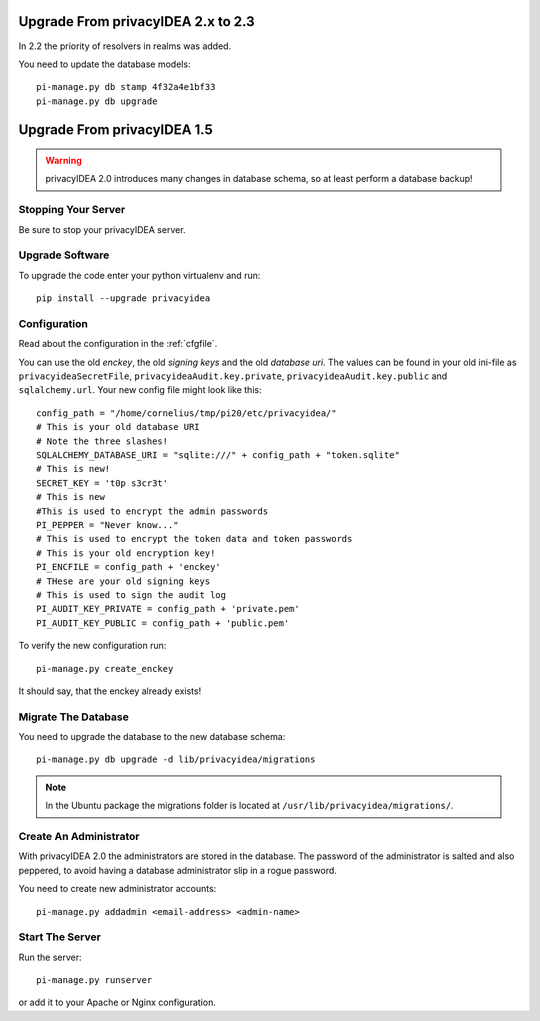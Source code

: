 .. _upgrade:

Upgrade From privacyIDEA 2.x to 2.3
===================================

In 2.2 the priority of resolvers in realms was added.

You need to update the database models::

   pi-manage.py db stamp 4f32a4e1bf33
   pi-manage.py db upgrade

Upgrade From privacyIDEA 1.5
============================

.. warning:: privacyIDEA 2.0 introduces many changes in
   database schema, so at least perform a database backup!

Stopping Your Server
--------------------

Be sure to stop your privacyIDEA server.

Upgrade Software
----------------

To upgrade the code enter your python virtualenv and run::

   pip install --upgrade privacyidea

Configuration
-------------

Read about the configuration in the :ref:`cfgfile`.

You can use the old `enckey`, the old `signing keys` and the
old `database uri`. The values can be found in your old ini-file 
as ``privacyideaSecretFile``, ``privacyideaAudit.key.private``, 
``privacyideaAudit.key.public`` and ``sqlalchemy.url``. Your new 
config file might look like this::

   config_path = "/home/cornelius/tmp/pi20/etc/privacyidea/"
   # This is your old database URI
   # Note the three slashes!
   SQLALCHEMY_DATABASE_URI = "sqlite:///" + config_path + "token.sqlite"
   # This is new!
   SECRET_KEY = 't0p s3cr3t'
   # This is new 
   #This is used to encrypt the admin passwords
   PI_PEPPER = "Never know..."
   # This is used to encrypt the token data and token passwords
   # This is your old encryption key!
   PI_ENCFILE = config_path + 'enckey'
   # THese are your old signing keys
   # This is used to sign the audit log
   PI_AUDIT_KEY_PRIVATE = config_path + 'private.pem'
   PI_AUDIT_KEY_PUBLIC = config_path + 'public.pem'

To verify the new configuration run::

   pi-manage.py create_enckey

It should say, that the enckey already exists!

Migrate The Database
--------------------

You need to upgrade the database to the new database schema::

   pi-manage.py db upgrade -d lib/privacyidea/migrations

.. note:: In the Ubuntu package the migrations folder is located at
   ``/usr/lib/privacyidea/migrations/``.

Create An Administrator
-----------------------

With privacyIDEA 2.0 the administrators are stored in the database.
The password of the administrator is salted and also peppered, to avoid
having a database administrator slip in a rogue password.

You need to create new administrator accounts::

   pi-manage.py addadmin <email-address> <admin-name>

Start The Server
----------------

Run the server::

   pi-manage.py runserver

or add it to your Apache or Nginx configuration.

